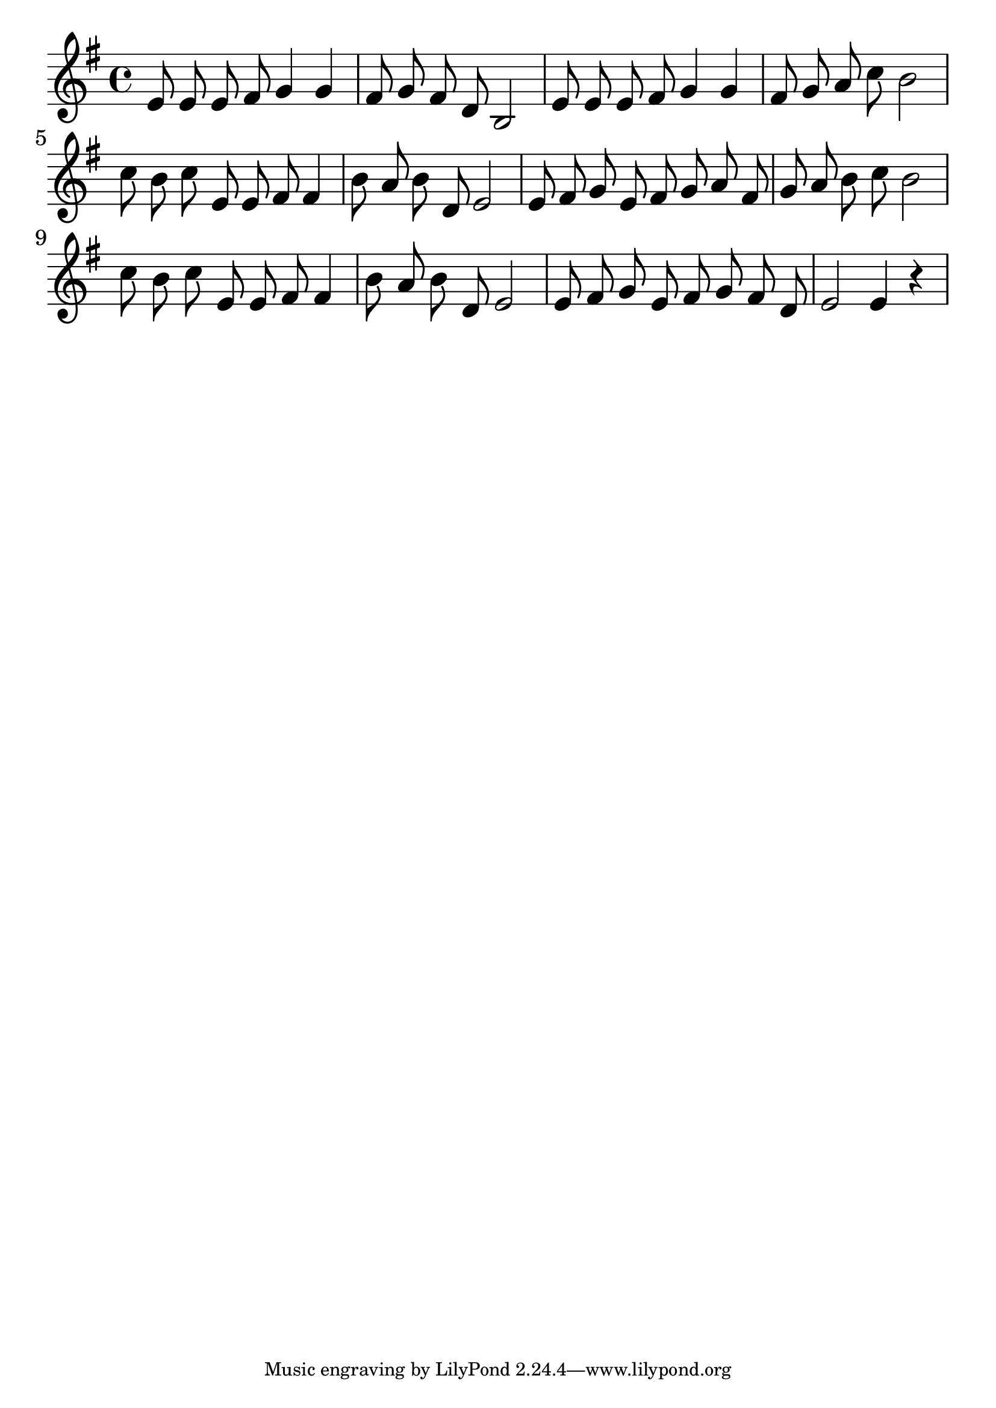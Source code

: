 \version "2.18.2"

trebleNotesOne = {
    \new Staff
    \relative c' {
      \time 4/4
      \clef treble
      \key g \major
      \set Score.finalFineTextVisibility = ##t
      \autoBeamOff
      e8 e8 e8 fis8 g4 g4 | fis8 g8 fis8 d8 b2|
      e8 e8 e8 fis8 g4 g4 | fis8 g8 a8 c8 b2|
      c8 b8 c8 e,8 e8 fis8 fis4| b8 a8 b8 d,8 e2|
      e8 fis8 g8 e8 fis8 g8 a8 fis8| g8 a8 b8 c8 b2|
      c8 b8 c8 e,8 e8 fis8 fis4| b8 a8 b8 d,8 e2|
      e8 fis8 g8 e8 fis8 g8 fis8 d8| e2 e4 r4|

    }
}

theMusic = {
    \new GrandStaff
        <<
            \trebleNotesOne
        >>
}

%% PDF SCORE
\score {
    \theMusic

  \layout {
    \context {
      \Score
      \override SpacingSpanner.base-shortest-duration = #(ly:make-moment 1/16)
    }
    indent = 0.0
    #(layout-set-staff-size 30)
  }
}

%% MIDI SCORE
\score {
    \unfoldRepeats { 
        \theMusic
    }
    \midi { }
}
